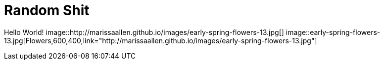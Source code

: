 = Random Shit 

Hello World! 
image::http://marissaallen.github.io/images/early-spring-flowers-13.jpg[]
image::early-spring-flowers-13.jpg[Flowers,600,400,link="http://marissaallen.github.io/images/early-spring-flowers-13.jpg"]

